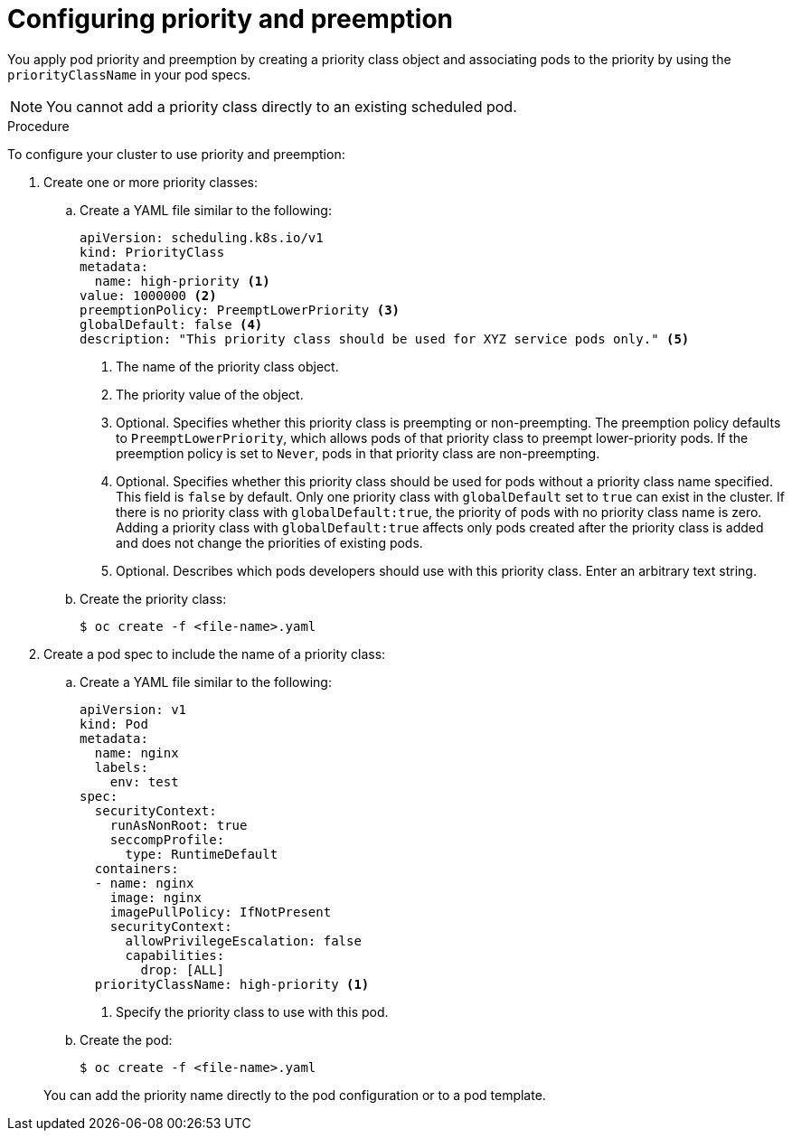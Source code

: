 // Module included in the following assemblies:
//
// * nodes/nodes-pods-priority.adoc

:_mod-docs-content-type: PROCEDURE
[id="nodes-pods-priority-configuring_{context}"]
= Configuring priority and preemption

You apply pod priority and preemption by creating a priority class object and associating pods to the priority by using the
`priorityClassName` in your pod specs.

[NOTE]
====
You cannot add a priority class directly to an existing scheduled pod.
====

.Procedure

To configure your cluster to use priority and preemption:

ifndef::openshift-rosa,openshift-rosa-hcp,openshift-dedicated[]
. Create one or more priority classes:

.. Create a YAML file similar to the following:
+
[source,yaml]
----
apiVersion: scheduling.k8s.io/v1
kind: PriorityClass
metadata:
  name: high-priority <1>
value: 1000000 <2>
preemptionPolicy: PreemptLowerPriority <3>
globalDefault: false <4>
description: "This priority class should be used for XYZ service pods only." <5>
----
<1> The name of the priority class object.
<2> The priority value of the object.
<3> Optional. Specifies whether this priority class is preempting or non-preempting. The preemption policy defaults to `PreemptLowerPriority`, which allows pods of that priority class to preempt lower-priority pods. If the preemption policy is set to `Never`, pods in that priority class are non-preempting.
<4> Optional. Specifies whether this priority class should be used for pods without a priority class name specified. This field is `false` by default. Only one priority class with `globalDefault` set to `true` can exist in the cluster. If there is no priority class with `globalDefault:true`, the priority of pods with no priority class name is zero. Adding a priority class with `globalDefault:true` affects only pods created after the priority class is added and does not change the priorities of existing pods.
<5> Optional. Describes which pods developers should use with this priority class. Enter an arbitrary text string.

.. Create the priority class:
+
[source,terminal]
----
$ oc create -f <file-name>.yaml
----

. Create a pod spec to include the name of a priority class:
// ROSA/OSD cannot create new priority classes. Must use the defaults.
.. Create a YAML file similar to the following:
+

ifndef::openshift-rosa,openshift-rosa-hcp,openshift-dedicated[]
[source,yaml]
----
apiVersion: v1
kind: Pod
metadata:
  name: nginx
  labels:
    env: test
spec:
  securityContext:
    runAsNonRoot: true
    seccompProfile:
      type: RuntimeDefault
  containers:
  - name: nginx
    image: nginx
    imagePullPolicy: IfNotPresent
    securityContext:
      allowPrivilegeEscalation: false
      capabilities:
        drop: [ALL]
  priorityClassName: high-priority <1>
----
<1> Specify the priority class to use with this pod.
endif::openshift-rosa,openshift-rosa-hcp,openshift-dedicated[]
ifdef::openshift-rosa,openshift-rosa-hcp,openshift-dedicated[]
[source,yaml]
----
apiVersion: v1
kind: Pod
metadata:
  name: nginx
  labels:
    env: test
spec:
  containers:
  - name: nginx
    image: nginx
    imagePullPolicy: IfNotPresent
  priorityClassName: system-cluster-critical <1>
----
<1> Specify the priority class to use with this pod.
endif::openshift-rosa,openshift-rosa-hcp,openshift-dedicated[]

.. Create the pod:
+
[source,terminal]
----
$ oc create -f <file-name>.yaml
----
endif::openshift-rosa,openshift-rosa-hcp,openshift-dedicated[]

ifdef::openshift-rosa,openshift-rosa-hcp,openshift-dedicated[]
// ROSA/OSD cannot create new priority classes. Must use the defaults.
. Define a pod spec to include the name of a priority class by creating a YAML file similar to the following:
+
[source,yaml]
----
apiVersion: v1
kind: Pod
metadata:
  name: nginx
  labels:
    env: test
spec:
  containers:
  - name: nginx
    image: nginx
    imagePullPolicy: IfNotPresent
  priorityClassName: system-cluster-critical <1>
----
<1> Specify the priority class to use with this pod.

. Create the pod:
+
[source,terminal]
----
$ oc create -f <file-name>.yaml
----
endif::openshift-rosa,openshift-rosa-hcp,openshift-dedicated[]

+
You can add the priority name directly to the pod configuration or to a pod template.
